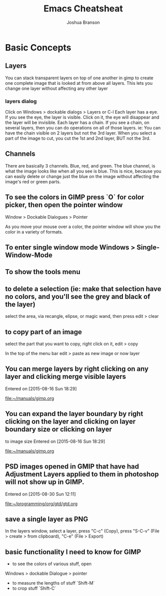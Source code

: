 #+TITLE:Emacs Cheatsheat
#+AUTHOR: Joshua Branson
#+OPTIONS: H:10
* Basic Concepts
** Layers
You can stack transparent layers on top of one another in gimp to create one complete image that is looked at from above all layers.
   This lets you change one layer without affecting any other layer
*** layers dialog
    Click on Windows > dockable dialogs > Layers or C-l
    Each layer has a eye. If you see the eye, the layer is visible. Click on it, the eye will disappear and the layer will be invisible.
    Each layer has a chain. If you see a chain, on several layers, then you can do operations on all of those layers. ie:
    You can have the chain visible on 2 layers but not the 3rd layer. When you select a part of the image to cut, you cut the 1st and
    2nd layer, BUT not the 3rd.
** Channels
   There are basically 3 channels.  Blue, red, and green.  The blue channel, is what the image looks like when all you see is blue.
   This is nice, because you can easily delete or change just the blue on the image without affecting the image's red or green parts.
** To see the colors in GIMP press `O` for color picker, then open the pointer window

Window > Dockable Dialogues > Pointer

As you move your mouse over a color, the pointer window will show you the color in a variety of formats.
** To enter single window mode Windows > Single-Window-Mode
** To show the tools menu
** to delete a selection (ie: make that selection have no colors, and you'll see the grey and black of the layer)
select the area, via recangle, elipse, or magic wand, then press edit > clear
** to copy part of an image
  select the part that you want to copy, right click on it, edit > copy

  In the top of the menu bar edit > paste as new image or now layer
** You can merge layers by right clicking on any layer and clicking merge visible layers
 Entered on [2015-08-16 Sun 18:29]

   [[file:~/manuals/gimp.org]]
** You can expand the layer boundary by right clicking on the layer and clicking on layer boundary size or clicking on layer
to image size
 Entered on [2015-08-16 Sun 18:29]

   [[file:~/manuals/gimp.org]]
** PSD images opened in GMIP that have had Adjustment Layers applied to them in photoshop will not show up in GIMP.
 Entered on [2015-08-30 Sun 12:11]

   [[file:~/programming/org/gtd/gtd.org]]

** save a single layer as PNG
In the layers window, select a layer, press "C-c" (Copy), press "S-C-v" (File > create > from clipboard), "C-e" (File > Export)
** basic functionality I need to know for GIMP
    - to see the colors of various stuff, open
    Windows > dockable Dialogue > pointer

    - to measure the lengths of stuff `Shift-M`
    - to crop stuff `Shift-C`
